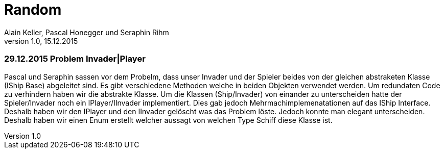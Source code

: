 Random
======
Alain Keller, Pascal Honegger und Seraphin Rihm
Version 1.0, 15.12.2015

=== 29.12.2015 Problem Invader|Player
Pascal und Seraphin sassen vor dem Probelm, dass unser Invader und der Spieler beides von der gleichen abstraketen Klasse (IShip Base) abgeleitet sind. Es gibt verschiedene Methoden welche in beiden Objekten verwendet werden. Um redundaten Code zu verhindern haben wir die abstrakte Klasse. Um die Klassen (Ship/Invader) von einander zu unterscheiden hatte der Spieler/Invader noch ein IPlayer/IInvader implementiert. Dies gab jedoch Mehrmachimplemenatationen auf das IShip Interface. Deshalb haben wir den IPlayer und den IInvader gelöscht was das Problem löste. Jedoch konnte man elegant unterscheiden. Deshalb haben wir einen Enum erstellt welcher aussagt von welchen Type Schiff diese Klasse ist.

